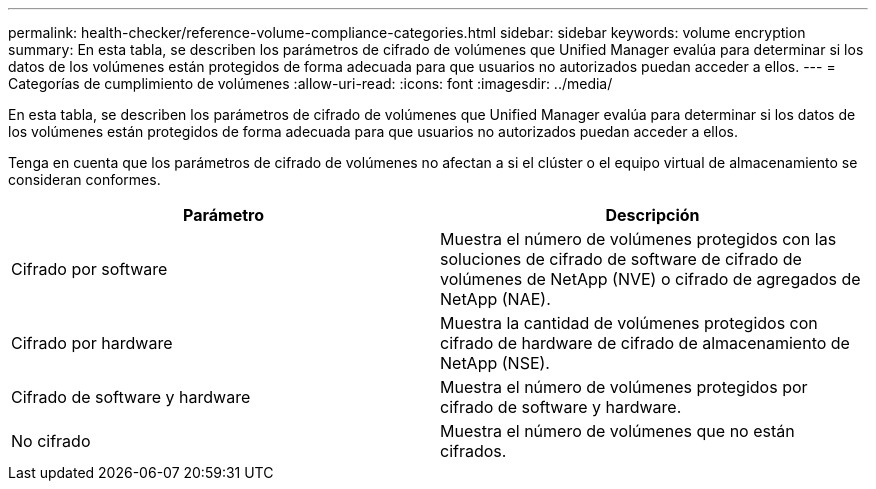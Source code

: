 ---
permalink: health-checker/reference-volume-compliance-categories.html 
sidebar: sidebar 
keywords: volume encryption 
summary: En esta tabla, se describen los parámetros de cifrado de volúmenes que Unified Manager evalúa para determinar si los datos de los volúmenes están protegidos de forma adecuada para que usuarios no autorizados puedan acceder a ellos. 
---
= Categorías de cumplimiento de volúmenes
:allow-uri-read: 
:icons: font
:imagesdir: ../media/


[role="lead"]
En esta tabla, se describen los parámetros de cifrado de volúmenes que Unified Manager evalúa para determinar si los datos de los volúmenes están protegidos de forma adecuada para que usuarios no autorizados puedan acceder a ellos.

Tenga en cuenta que los parámetros de cifrado de volúmenes no afectan a si el clúster o el equipo virtual de almacenamiento se consideran conformes.

|===
| Parámetro | Descripción 


 a| 
Cifrado por software
 a| 
Muestra el número de volúmenes protegidos con las soluciones de cifrado de software de cifrado de volúmenes de NetApp (NVE) o cifrado de agregados de NetApp (NAE).



 a| 
Cifrado por hardware
 a| 
Muestra la cantidad de volúmenes protegidos con cifrado de hardware de cifrado de almacenamiento de NetApp (NSE).



 a| 
Cifrado de software y hardware
 a| 
Muestra el número de volúmenes protegidos por cifrado de software y hardware.



 a| 
No cifrado
 a| 
Muestra el número de volúmenes que no están cifrados.

|===